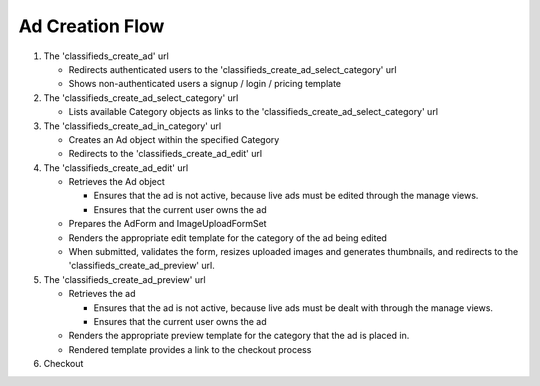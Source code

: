 
Ad Creation Flow
================

1. The 'classifieds_create_ad' url

   * Redirects authenticated users to the 'classifieds_create_ad_select_category' url
     
   * Shows non-authenticated users a signup / login / pricing template

2. The 'classifieds_create_ad_select_category' url

   * Lists available Category objects as links to the 'classifieds_create_ad_select_category' url

3. The 'classifieds_create_ad_in_category' url

   * Creates an Ad object within the specified Category

   * Redirects to the 'classifieds_create_ad_edit' url

4. The 'classifieds_create_ad_edit' url

   * Retrieves the Ad object

     - Ensures that the ad is not active, because live ads must be edited through the manage views.

     - Ensures that the current user owns the ad

   * Prepares the AdForm and ImageUploadFormSet

   * Renders the appropriate edit template for the category of the ad being edited

   * When submitted, validates the form, resizes uploaded images and generates thumbnails, and redirects to the 'classifieds_create_ad_preview' url.

5. The 'classifieds_create_ad_preview' url

   * Retrieves the ad

     - Ensures that the ad is not active, because live ads must be dealt with through the manage views.

     - Ensures that the current user owns the ad

   * Renders the appropriate preview template for the category that the ad is placed in.

   * Rendered template provides a link to the checkout process

6. Checkout

